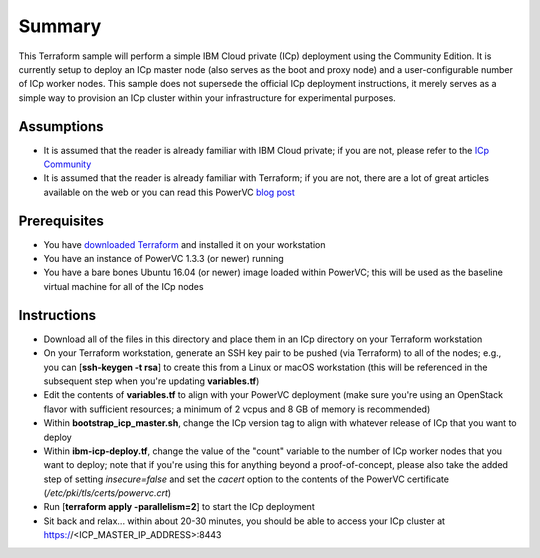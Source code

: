 =======
Summary
=======

This Terraform sample will perform a simple IBM Cloud private (ICp) deployment
using the Community Edition. It is currently setup to deploy an ICp master node
(also serves as the boot and proxy node) and a user-configurable number of ICp
worker nodes. This sample does not supersede the official ICp deployment
instructions, it merely serves as a simple way to provision an ICp cluster
within your infrastructure for experimental purposes.

Assumptions
-----------
* It is assumed that the reader is already familiar with IBM Cloud private;
  if you are not, please refer to the `ICp Community
  <https://www.ibm.com/developerworks/community/wikis/home?lang=en#!/wiki/W1559b1be149d_43b0_881e_9783f38faaff>`_
* It is assumed that the reader is already familiar with Terraform; if you
  are not, there are a lot of great articles available on the web or you can
  read this PowerVC `blog post
  <https://developer.ibm.com/powervc/2017/06/29/infrastructure-code-terraform-meets-powervc/>`_

Prerequisites
-------------
* You have `downloaded Terraform
  <https://www.terraform.io/downloads.html>`_ and installed it on your workstation
* You have an instance of PowerVC 1.3.3 (or newer) running
* You have a bare bones Ubuntu 16.04 (or newer) image loaded within PowerVC;
  this will be used as the baseline virtual machine for all of the ICp nodes

Instructions
------------
* Download all of the files in this directory and place them in an ICp
  directory on your Terraform workstation
* On your Terraform workstation, generate an SSH key pair to be pushed (via
  Terraform) to all of the nodes; e.g., you can [**ssh-keygen -t rsa**] to
  create this from a Linux or macOS workstation (this will be referenced in
  the subsequent step when you're updating **variables.tf**)
* Edit the contents of **variables.tf** to align with your PowerVC deployment
  (make sure you're using an OpenStack flavor with sufficient resources; a
  minimum of 2 vcpus and 8 GB of memory is recommended)
* Within **bootstrap_icp_master.sh**, change the ICp version tag to align with
  whatever release of ICp that you want to deploy
* Within **ibm-icp-deploy.tf**, change the value of the "count" variable to the
  number of ICp worker nodes that you want to deploy; note that if you're
  using this for anything beyond a proof-of-concept, please also take the
  added step of setting *insecure=false* and set the *cacert* option to the
  contents of the PowerVC certificate (*/etc/pki/tls/certs/powervc.crt*)
* Run [**terraform apply -parallelism=2**] to start the ICp deployment
* Sit back and relax... within about 20-30 minutes, you should be able to
  access your ICp cluster at https://<ICP_MASTER_IP_ADDRESS>:8443
